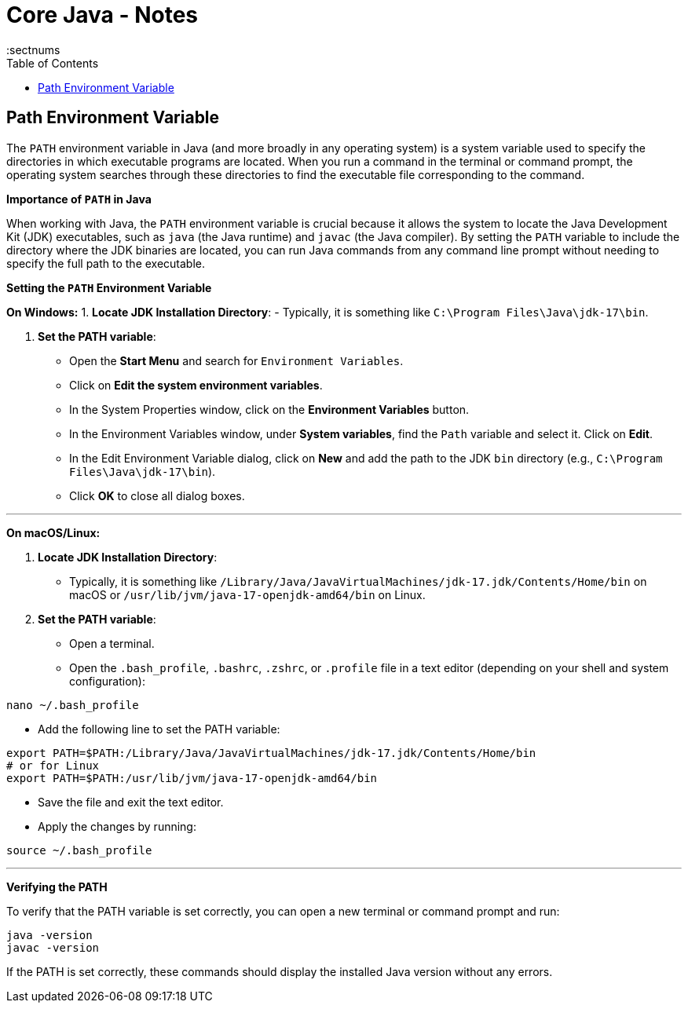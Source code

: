 = Core Java - Notes
:toc: top
:toclevels: 5
:sectnums


== Path Environment Variable

The `PATH` environment variable in Java (and more broadly in any operating system) is a system variable used to specify the directories in which executable programs are located. When you run a command in the terminal or command prompt, the operating system searches through these directories to find the executable file corresponding to the command.

*Importance of `PATH` in Java*

When working with Java, the `PATH` environment variable is crucial because it allows the system to locate the Java Development Kit (JDK) executables, such as `java` (the Java runtime) and `javac` (the Java compiler). By setting the `PATH` variable to include the directory where the JDK binaries are located, you can run Java commands from any command line prompt without needing to specify the full path to the executable.

*Setting the `PATH` Environment Variable*

*On Windows:*
1. **Locate JDK Installation Directory**:
- Typically, it is something like `C:\Program Files\Java\jdk-17\bin`.

2. **Set the PATH variable**:
- Open the **Start Menu** and search for `Environment Variables`.
- Click on **Edit the system environment variables**.
- In the System Properties window, click on the **Environment Variables** button.
- In the Environment Variables window, under **System variables**, find the `Path` variable and select it. Click on **Edit**.
- In the Edit Environment Variable dialog, click on **New** and add the path to the JDK `bin` directory (e.g., `C:\Program Files\Java\jdk-17\bin`).
- Click **OK** to close all dialog boxes.

---

*On macOS/Linux:*

1. **Locate JDK Installation Directory**:
- Typically, it is something like `/Library/Java/JavaVirtualMachines/jdk-17.jdk/Contents/Home/bin` on macOS or `/usr/lib/jvm/java-17-openjdk-amd64/bin` on Linux.

2. **Set the PATH variable**:
- Open a terminal.
- Open the `.bash_profile`, `.bashrc`, `.zshrc`, or `.profile` file in a text editor (depending on your shell and system configuration):
```sh
nano ~/.bash_profile
```
- Add the following line to set the PATH variable:
```sh
export PATH=$PATH:/Library/Java/JavaVirtualMachines/jdk-17.jdk/Contents/Home/bin
# or for Linux
export PATH=$PATH:/usr/lib/jvm/java-17-openjdk-amd64/bin
```
- Save the file and exit the text editor.
- Apply the changes by running:
```sh
source ~/.bash_profile
```

---

*Verifying the PATH*

To verify that the PATH variable is set correctly, you can open a new terminal or command prompt and run:
----
java -version
javac -version
----
If the PATH is set correctly, these commands should display the installed Java version without any errors.